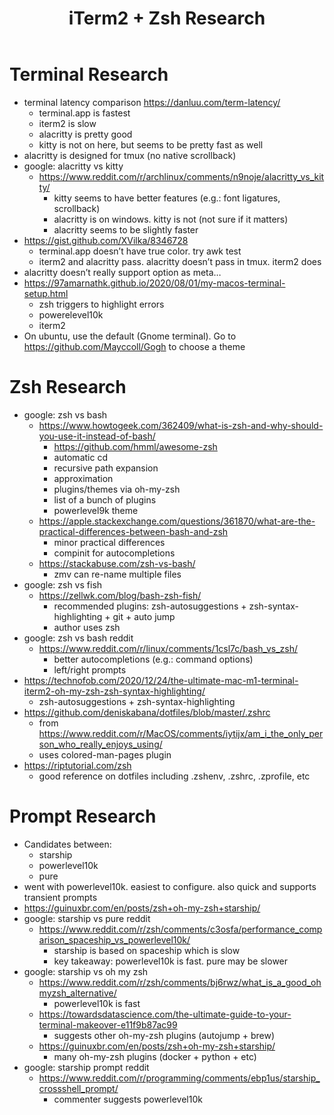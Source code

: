 #+TITLE: iTerm2 + Zsh Research

* Terminal Research
  - terminal latency comparison https://danluu.com/term-latency/
    - terminal.app is fastest
    - iterm2 is slow
    - alacritty is pretty good
    - kitty is not on here, but seems to be pretty fast as well
  - alacritty is designed for tmux (no native scrollback)
  - google: alacritty vs kitty
    - https://www.reddit.com/r/archlinux/comments/n9noje/alacritty_vs_kitty/
      - kitty seems to have better features (e.g.: font ligatures, scrollback)
      - alacritty is on windows. kitty is not (not sure if it matters)
      - alacritty seems to be slightly faster
  - https://gist.github.com/XVilka/8346728
    - terminal.app doesn’t have true color. try awk test
    - iterm2 and alacritty pass. alacritty doesn’t pass in tmux. iterm2 does
  - alacritty doesn’t really support option as meta…
  - https://97amarnathk.github.io/2020/08/01/my-macos-terminal-setup.html
    - zsh triggers to highlight errors
    - powerelevel10k
    - iterm2
  - On ubuntu, use the default (Gnome terminal). Go to https://github.com/Mayccoll/Gogh to choose a theme

* Zsh Research
  - google: zsh vs bash
    - https://www.howtogeek.com/362409/what-is-zsh-and-why-should-you-use-it-instead-of-bash/
      - https://github.com/hmml/awesome-zsh
      - automatic cd
      - recursive path expansion
      - approximation
      - plugins/themes via oh-my-zsh
      - list of a bunch of plugins
      - powerlevel9k theme
    - https://apple.stackexchange.com/questions/361870/what-are-the-practical-differences-between-bash-and-zsh
      - minor practical differences
      - compinit for autocompletions
    - https://stackabuse.com/zsh-vs-bash/
      - zmv can re-name multiple files
  - google: zsh vs fish
    - https://zellwk.com/blog/bash-zsh-fish/
      - recommended plugins: zsh-autosuggestions + zsh-syntax-highlighting + git + auto jump
      - author uses zsh
  - google: zsh vs bash reddit
    - https://www.reddit.com/r/linux/comments/1csl7c/bash_vs_zsh/
      - better autocompletions (e.g.: command options)
      - left/right prompts
  - https://technofob.com/2020/12/24/the-ultimate-mac-m1-terminal-iterm2-oh-my-zsh-zsh-syntax-highlighting/
    - zsh-autosuggestions + zsh-syntax-highlighting
  - https://github.com/deniskabana/dotfiles/blob/master/.zshrc
    - from https://www.reddit.com/r/MacOS/comments/iytijx/am_i_the_only_person_who_really_enjoys_using/
    - uses colored-man-pages plugin
  - https://riptutorial.com/zsh
    - good reference on dotfiles including .zshenv, .zshrc, .zprofile, etc

* Prompt Research
  - Candidates between:
    - starship
    - powerlevel10k
    - pure
  - went with powerlevel10k. easiest to configure. also quick and supports transient prompts
  - https://guinuxbr.com/en/posts/zsh+oh-my-zsh+starship/
  - google: starship vs pure reddit
    - https://www.reddit.com/r/zsh/comments/c3osfa/performance_comparison_spaceship_vs_powerlevel10k/
      - starship is based on spaceship which is slow
      - key takeaway: powerlevel10k is fast. pure may be slower
  - google: starship vs oh my zsh
    - https://www.reddit.com/r/zsh/comments/bj6rwz/what_is_a_good_ohmyzsh_alternative/
      - powerlevel10k is fast
    - https://towardsdatascience.com/the-ultimate-guide-to-your-terminal-makeover-e11f9b87ac99
      - suggests other oh-my-zsh plugins (autojump + brew)
    - https://guinuxbr.com/en/posts/zsh+oh-my-zsh+starship/
      - many oh-my-zsh plugins (docker + python + etc)
  - google: starship prompt reddit
    - https://www.reddit.com/r/programming/comments/ebp1us/starship_crossshell_prompt/
      - commenter suggests powerlevel10k
